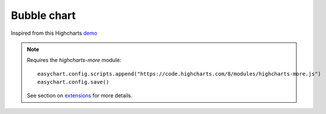 Bubble chart
=====================================================
Inspired from this Highcharts `demo <https://www.highcharts.com/demo/bubble>`_

.. note::
    Requires the `highcharts-more` module:
    
    :: 
    
        easychart.config.scripts.append("https://code.highcharts.com/8/modules/highcharts-more.js")
        easychart.config.save() 

    See section on `extensions <https://easychart.readthedocs.io/en/latest/contents/extensions.html>`_ for more details.

.. easychart:chart:chart-21